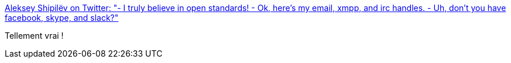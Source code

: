 :jbake-type: post
:jbake-status: published
:jbake-title: Aleksey Shipilëv on Twitter: "- I truly believe in open standards! - Ok, here's my email, xmpp, and irc handles. - Uh, don't you have facebook, skype, and slack?"
:jbake-tags: citation,informatique,_mois_juin,_année_2017
:jbake-date: 2017-06-04
:jbake-depth: ../
:jbake-uri: shaarli/1496598007000.adoc
:jbake-source: https://nicolas-delsaux.hd.free.fr/Shaarli?searchterm=https%3A%2F%2Ftwitter.com%2Fshipilev%2Fstatus%2F781381632179724292&searchtags=citation+informatique+_mois_juin+_ann%C3%A9e_2017
:jbake-style: shaarli

https://twitter.com/shipilev/status/781381632179724292[Aleksey Shipilëv on Twitter: "- I truly believe in open standards! - Ok, here's my email, xmpp, and irc handles. - Uh, don't you have facebook, skype, and slack?"]

Tellement vrai !
